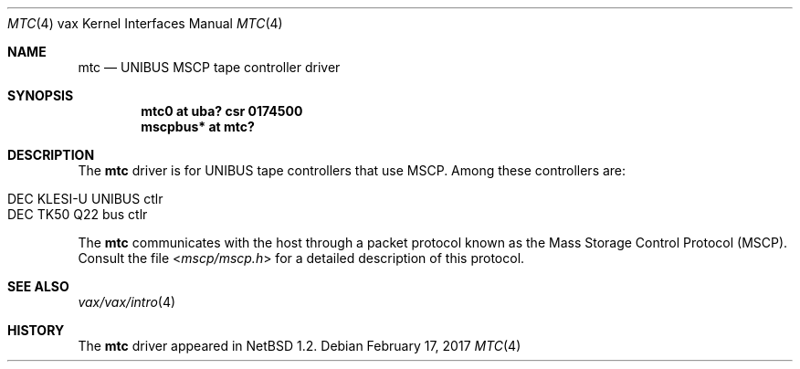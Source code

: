 .\"	$NetBSD: mtc.4,v 1.11 2017/02/17 22:24:47 christos Exp $
.\"
.\" Copyright (c) 1980, 1987, 1991 Regents of the University of California.
.\" All rights reserved.
.\"
.\" Redistribution and use in source and binary forms, with or without
.\" modification, are permitted provided that the following conditions
.\" are met:
.\" 1. Redistributions of source code must retain the above copyright
.\"    notice, this list of conditions and the following disclaimer.
.\" 2. Redistributions in binary form must reproduce the above copyright
.\"    notice, this list of conditions and the following disclaimer in the
.\"    documentation and/or other materials provided with the distribution.
.\" 3. Neither the name of the University nor the names of its contributors
.\"    may be used to endorse or promote products derived from this software
.\"    without specific prior written permission.
.\"
.\" THIS SOFTWARE IS PROVIDED BY THE REGENTS AND CONTRIBUTORS ``AS IS'' AND
.\" ANY EXPRESS OR IMPLIED WARRANTIES, INCLUDING, BUT NOT LIMITED TO, THE
.\" IMPLIED WARRANTIES OF MERCHANTABILITY AND FITNESS FOR A PARTICULAR PURPOSE
.\" ARE DISCLAIMED.  IN NO EVENT SHALL THE REGENTS OR CONTRIBUTORS BE LIABLE
.\" FOR ANY DIRECT, INDIRECT, INCIDENTAL, SPECIAL, EXEMPLARY, OR CONSEQUENTIAL
.\" DAMAGES (INCLUDING, BUT NOT LIMITED TO, PROCUREMENT OF SUBSTITUTE GOODS
.\" OR SERVICES; LOSS OF USE, DATA, OR PROFITS; OR BUSINESS INTERRUPTION)
.\" HOWEVER CAUSED AND ON ANY THEORY OF LIABILITY, WHETHER IN CONTRACT, STRICT
.\" LIABILITY, OR TORT (INCLUDING NEGLIGENCE OR OTHERWISE) ARISING IN ANY WAY
.\" OUT OF THE USE OF THIS SOFTWARE, EVEN IF ADVISED OF THE POSSIBILITY OF
.\" SUCH DAMAGE.
.\"
.\"     from: @(#)uda.4	6.6 (Berkeley) 3/27/91
.\"
.Dd February 17, 2017
.Dt MTC 4 vax
.Os
.Sh NAME
.Nm mtc
.Nd
.Tn UNIBUS
MSCP tape controller driver
.Sh SYNOPSIS
.Cd "mtc0 at uba? csr 0174500"
.Cd "mscpbus* at mtc?"
.Sh DESCRIPTION
The
.Nm
driver is for UNIBUS
tape controllers that use MSCP.
Among these controllers are:
.Pp
.Bl -tag -offset indent -compact
.It DEC KLESI-U UNIBUS ctlr
.It DEC TK50 Q22 bus ctlr
.El
.Pp
The
.Nm
communicates with the host through
a packet protocol known as the Mass Storage Control Protocol
.Pq Tn MSCP .
Consult the file
.In mscp/mscp.h
for a detailed description of this protocol.
.Sh SEE ALSO
.Xr vax/vax/intro 4
.\".Xr ra 4
.Sh HISTORY
The
.Nm
driver appeared in
.Nx 1.2 .
